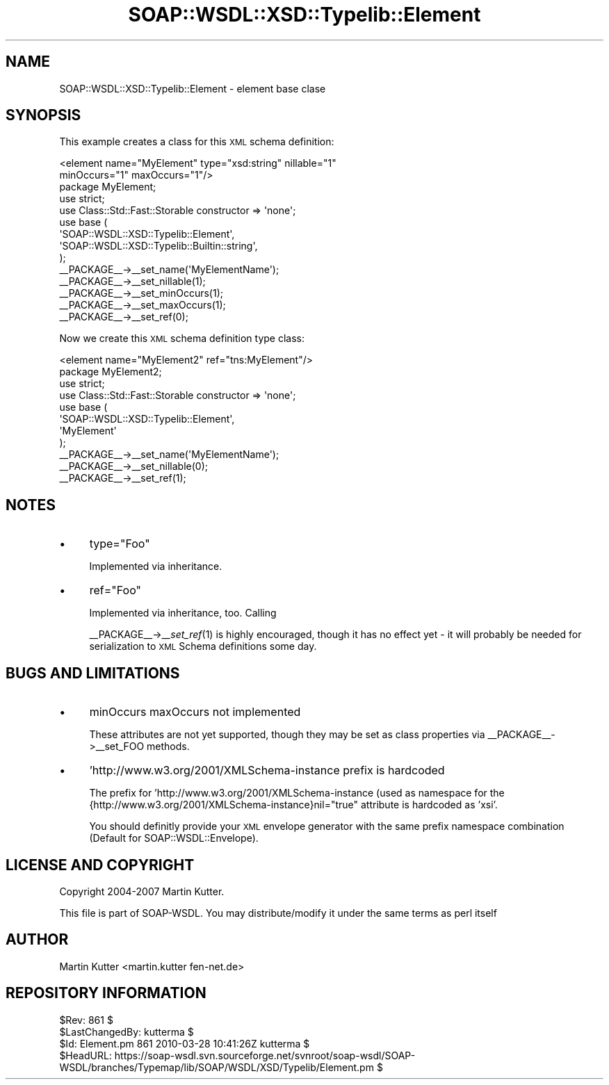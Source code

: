 .\" Automatically generated by Pod::Man 2.22 (Pod::Simple 3.07)
.\"
.\" Standard preamble:
.\" ========================================================================
.de Sp \" Vertical space (when we can't use .PP)
.if t .sp .5v
.if n .sp
..
.de Vb \" Begin verbatim text
.ft CW
.nf
.ne \\$1
..
.de Ve \" End verbatim text
.ft R
.fi
..
.\" Set up some character translations and predefined strings.  \*(-- will
.\" give an unbreakable dash, \*(PI will give pi, \*(L" will give a left
.\" double quote, and \*(R" will give a right double quote.  \*(C+ will
.\" give a nicer C++.  Capital omega is used to do unbreakable dashes and
.\" therefore won't be available.  \*(C` and \*(C' expand to `' in nroff,
.\" nothing in troff, for use with C<>.
.tr \(*W-
.ds C+ C\v'-.1v'\h'-1p'\s-2+\h'-1p'+\s0\v'.1v'\h'-1p'
.ie n \{\
.    ds -- \(*W-
.    ds PI pi
.    if (\n(.H=4u)&(1m=24u) .ds -- \(*W\h'-12u'\(*W\h'-12u'-\" diablo 10 pitch
.    if (\n(.H=4u)&(1m=20u) .ds -- \(*W\h'-12u'\(*W\h'-8u'-\"  diablo 12 pitch
.    ds L" ""
.    ds R" ""
.    ds C` ""
.    ds C' ""
'br\}
.el\{\
.    ds -- \|\(em\|
.    ds PI \(*p
.    ds L" ``
.    ds R" ''
'br\}
.\"
.\" Escape single quotes in literal strings from groff's Unicode transform.
.ie \n(.g .ds Aq \(aq
.el       .ds Aq '
.\"
.\" If the F register is turned on, we'll generate index entries on stderr for
.\" titles (.TH), headers (.SH), subsections (.SS), items (.Ip), and index
.\" entries marked with X<> in POD.  Of course, you'll have to process the
.\" output yourself in some meaningful fashion.
.ie \nF \{\
.    de IX
.    tm Index:\\$1\t\\n%\t"\\$2"
..
.    nr % 0
.    rr F
.\}
.el \{\
.    de IX
..
.\}
.\"
.\" Accent mark definitions (@(#)ms.acc 1.5 88/02/08 SMI; from UCB 4.2).
.\" Fear.  Run.  Save yourself.  No user-serviceable parts.
.    \" fudge factors for nroff and troff
.if n \{\
.    ds #H 0
.    ds #V .8m
.    ds #F .3m
.    ds #[ \f1
.    ds #] \fP
.\}
.if t \{\
.    ds #H ((1u-(\\\\n(.fu%2u))*.13m)
.    ds #V .6m
.    ds #F 0
.    ds #[ \&
.    ds #] \&
.\}
.    \" simple accents for nroff and troff
.if n \{\
.    ds ' \&
.    ds ` \&
.    ds ^ \&
.    ds , \&
.    ds ~ ~
.    ds /
.\}
.if t \{\
.    ds ' \\k:\h'-(\\n(.wu*8/10-\*(#H)'\'\h"|\\n:u"
.    ds ` \\k:\h'-(\\n(.wu*8/10-\*(#H)'\`\h'|\\n:u'
.    ds ^ \\k:\h'-(\\n(.wu*10/11-\*(#H)'^\h'|\\n:u'
.    ds , \\k:\h'-(\\n(.wu*8/10)',\h'|\\n:u'
.    ds ~ \\k:\h'-(\\n(.wu-\*(#H-.1m)'~\h'|\\n:u'
.    ds / \\k:\h'-(\\n(.wu*8/10-\*(#H)'\z\(sl\h'|\\n:u'
.\}
.    \" troff and (daisy-wheel) nroff accents
.ds : \\k:\h'-(\\n(.wu*8/10-\*(#H+.1m+\*(#F)'\v'-\*(#V'\z.\h'.2m+\*(#F'.\h'|\\n:u'\v'\*(#V'
.ds 8 \h'\*(#H'\(*b\h'-\*(#H'
.ds o \\k:\h'-(\\n(.wu+\w'\(de'u-\*(#H)/2u'\v'-.3n'\*(#[\z\(de\v'.3n'\h'|\\n:u'\*(#]
.ds d- \h'\*(#H'\(pd\h'-\w'~'u'\v'-.25m'\f2\(hy\fP\v'.25m'\h'-\*(#H'
.ds D- D\\k:\h'-\w'D'u'\v'-.11m'\z\(hy\v'.11m'\h'|\\n:u'
.ds th \*(#[\v'.3m'\s+1I\s-1\v'-.3m'\h'-(\w'I'u*2/3)'\s-1o\s+1\*(#]
.ds Th \*(#[\s+2I\s-2\h'-\w'I'u*3/5'\v'-.3m'o\v'.3m'\*(#]
.ds ae a\h'-(\w'a'u*4/10)'e
.ds Ae A\h'-(\w'A'u*4/10)'E
.    \" corrections for vroff
.if v .ds ~ \\k:\h'-(\\n(.wu*9/10-\*(#H)'\s-2\u~\d\s+2\h'|\\n:u'
.if v .ds ^ \\k:\h'-(\\n(.wu*10/11-\*(#H)'\v'-.4m'^\v'.4m'\h'|\\n:u'
.    \" for low resolution devices (crt and lpr)
.if \n(.H>23 .if \n(.V>19 \
\{\
.    ds : e
.    ds 8 ss
.    ds o a
.    ds d- d\h'-1'\(ga
.    ds D- D\h'-1'\(hy
.    ds th \o'bp'
.    ds Th \o'LP'
.    ds ae ae
.    ds Ae AE
.\}
.rm #[ #] #H #V #F C
.\" ========================================================================
.\"
.IX Title "SOAP::WSDL::XSD::Typelib::Element 3"
.TH SOAP::WSDL::XSD::Typelib::Element 3 "2010-10-06" "perl v5.10.1" "User Contributed Perl Documentation"
.\" For nroff, turn off justification.  Always turn off hyphenation; it makes
.\" way too many mistakes in technical documents.
.if n .ad l
.nh
.SH "NAME"
SOAP::WSDL::XSD::Typelib::Element \- element base clase
.SH "SYNOPSIS"
.IX Header "SYNOPSIS"
This example creates a class for this \s-1XML\s0 schema definition:
.PP
.Vb 2
\& <element name="MyElement" type="xsd:string" nillable="1"
\&   minOccurs="1" maxOccurs="1"/>
\&
\& package MyElement;
\& use strict;
\& use Class::Std::Fast::Storable constructor => \*(Aqnone\*(Aq;
\& use base (
\&    \*(AqSOAP::WSDL::XSD::Typelib::Element\*(Aq,
\&    \*(AqSOAP::WSDL::XSD::Typelib::Builtin::string\*(Aq,
\& );
\&
\& _\|_PACKAGE_\|_\->_\|_set_name(\*(AqMyElementName\*(Aq);
\& _\|_PACKAGE_\|_\->_\|_set_nillable(1);
\& _\|_PACKAGE_\|_\->_\|_set_minOccurs(1);
\& _\|_PACKAGE_\|_\->_\|_set_maxOccurs(1);
\& _\|_PACKAGE_\|_\->_\|_set_ref(0);
.Ve
.PP
Now we create this \s-1XML\s0 schema definition type class:
.PP
.Vb 1
\& <element name="MyElement2" ref="tns:MyElement"/>
\&
\& package MyElement2;
\& use strict;
\& use Class::Std::Fast::Storable constructor => \*(Aqnone\*(Aq;
\& use base (
\&    \*(AqSOAP::WSDL::XSD::Typelib::Element\*(Aq,
\&    \*(AqMyElement\*(Aq
\& );
\&
\& _\|_PACKAGE_\|_\->_\|_set_name(\*(AqMyElementName\*(Aq);
\& _\|_PACKAGE_\|_\->_\|_set_nillable(0);
\& _\|_PACKAGE_\|_\->_\|_set_ref(1);
.Ve
.SH "NOTES"
.IX Header "NOTES"
.IP "\(bu" 4
type=\*(L"Foo\*(R"
.Sp
Implemented via inheritance.
.IP "\(bu" 4
ref=\*(L"Foo\*(R"
.Sp
Implemented via inheritance, too. Calling
.Sp
_\|_PACKAGE_\|_\->_\|\fI_set_ref\fR\|(1) is highly encouraged, though it has no
effect yet \- it will probably be needed for serialization to \s-1XML\s0
Schema definitions some day.
.SH "BUGS AND LIMITATIONS"
.IX Header "BUGS AND LIMITATIONS"
.IP "\(bu" 4
minOccurs maxOccurs not implemented
.Sp
These attributes are not yet supported, though they may be set as class
properties via _\|_PACKAGE_\|_\->_\|_set_FOO methods.
.IP "\(bu" 4
\&'http://www.w3.org/2001/XMLSchema\-instance prefix is hardcoded
.Sp
The prefix for 'http://www.w3.org/2001/XMLSchema\-instance (used as namespace
for the {http://www.w3.org/2001/XMLSchema\-instance}nil=\*(L"true\*(R" attribute
is hardcoded as 'xsi'.
.Sp
You should definitly provide your \s-1XML\s0 envelope generator with the same prefix
namespace combination (Default for SOAP::WSDL::Envelope).
.SH "LICENSE AND COPYRIGHT"
.IX Header "LICENSE AND COPYRIGHT"
Copyright 2004\-2007 Martin Kutter.
.PP
This file is part of SOAP-WSDL. You may distribute/modify it under the same
terms as perl itself
.SH "AUTHOR"
.IX Header "AUTHOR"
Martin Kutter <martin.kutter fen\-net.de>
.SH "REPOSITORY INFORMATION"
.IX Header "REPOSITORY INFORMATION"
.Vb 4
\& $Rev: 861 $
\& $LastChangedBy: kutterma $
\& $Id: Element.pm 861 2010\-03\-28 10:41:26Z kutterma $
\& $HeadURL: https://soap\-wsdl.svn.sourceforge.net/svnroot/soap\-wsdl/SOAP\-WSDL/branches/Typemap/lib/SOAP/WSDL/XSD/Typelib/Element.pm $
.Ve
